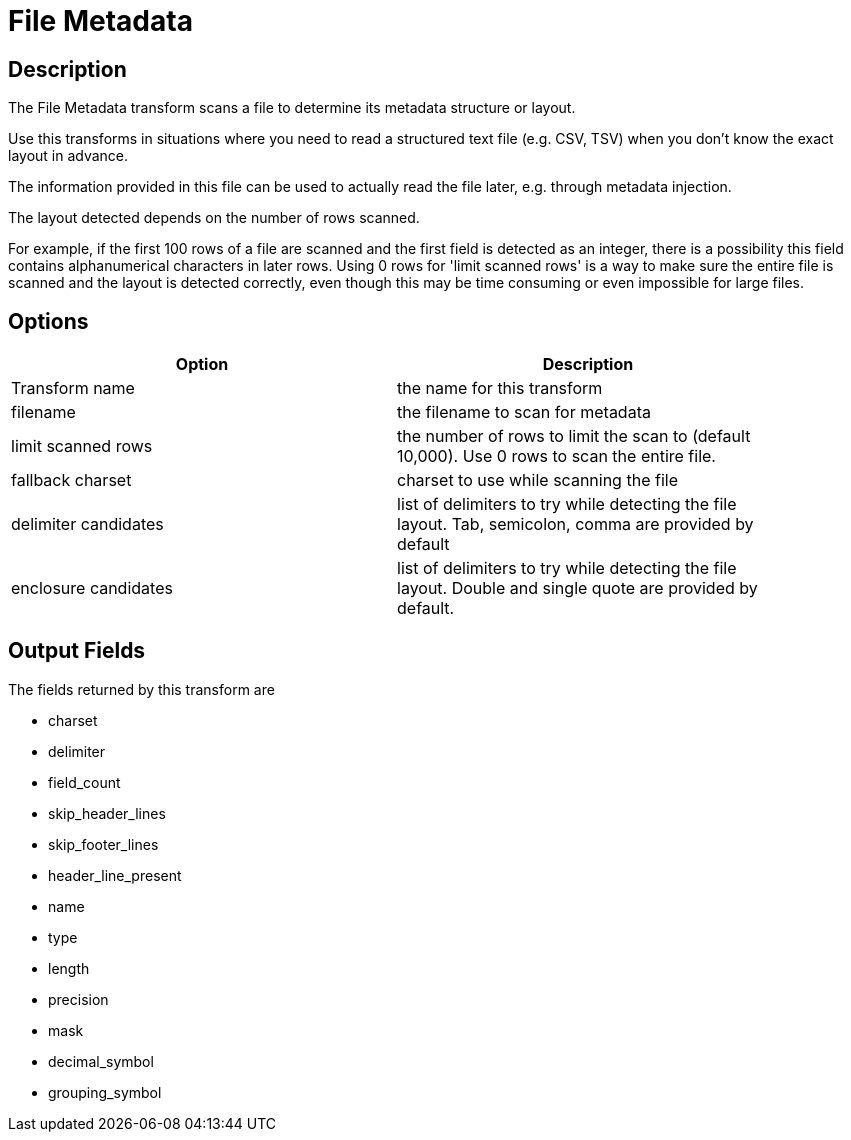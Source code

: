 ////
Licensed to the Apache Software Foundation (ASF) under one
or more contributor license agreements.  See the NOTICE file
distributed with this work for additional information
regarding copyright ownership.  The ASF licenses this file
to you under the Apache License, Version 2.0 (the
"License"); you may not use this file except in compliance
with the License.  You may obtain a copy of the License at
  http://www.apache.org/licenses/LICENSE-2.0
Unless required by applicable law or agreed to in writing,
software distributed under the License is distributed on an
"AS IS" BASIS, WITHOUT WARRANTIES OR CONDITIONS OF ANY
KIND, either express or implied.  See the License for the
specific language governing permissions and limitations
under the License.
////
:documentationPath: /pipeline/transforms/
:language: en_US
:description: The File Metadata transform scans a file to determine its metadata structure or layout. Use this transforms in situations where you need to read a structured text file (e.g. CSV, TSV) when you don't know the exact layout in advance.


= File Metadata

== Description

The File Metadata transform scans a file to determine its metadata structure or layout.

Use this transforms in situations where you need to read a structured text file (e.g. CSV, TSV) when you don't know the exact layout in advance.

The information provided in this file can be used to actually read the file later, e.g. through metadata injection.

The layout detected depends on the number of rows scanned.

For example, if the first 100 rows of a file are scanned and the first field is detected as an integer, there is a possibility this field contains alphanumerical characters in later rows.
Using 0 rows for 'limit scanned rows' is a way to make sure the entire file is scanned and the layout is detected correctly, even though this may be time consuming or even impossible for large files.

== Options

[width="90%",options="header"]
|===
|Option|Description
|Transform name|the name for this transform
|filename|the filename to scan for metadata
|limit scanned rows|the number of rows to limit the scan to (default 10,000).
Use 0 rows to scan the entire file.
|fallback charset|charset to use while scanning the file
|delimiter candidates|list of delimiters to try while detecting the file layout.
Tab, semicolon, comma are provided by default
|enclosure candidates|list of delimiters to try while detecting the file layout.
Double and single quote are provided by default.
|===

== Output Fields

The fields returned by this transform are

* charset
* delimiter
* field_count
* skip_header_lines
* skip_footer_lines
* header_line_present
* name
* type
* length
* precision
* mask
* decimal_symbol
* grouping_symbol
